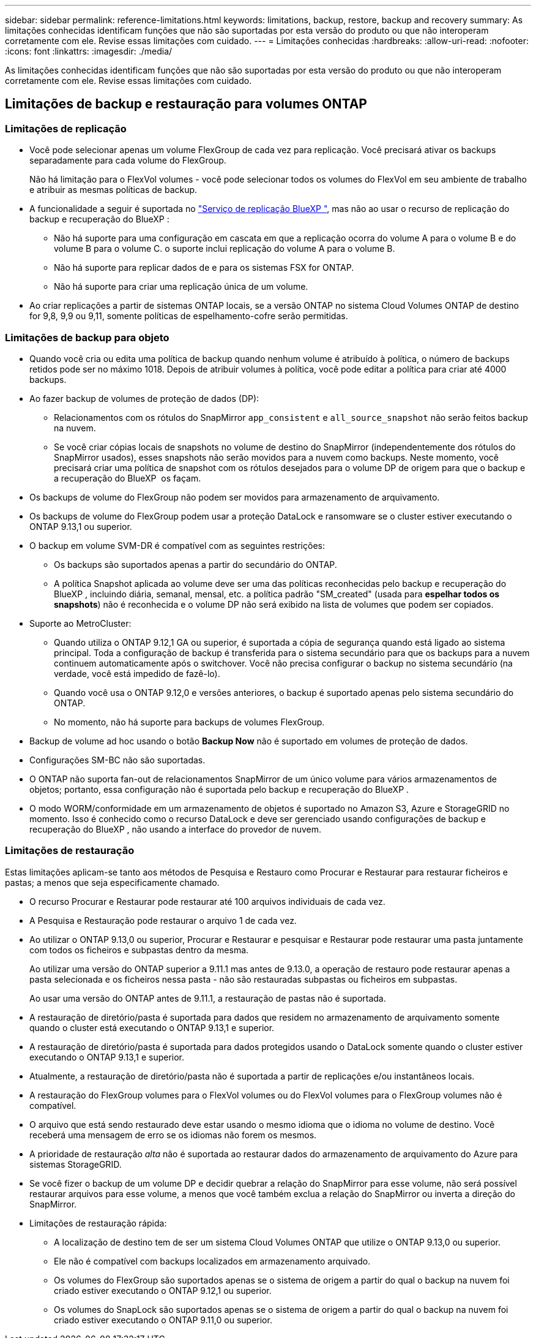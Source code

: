 ---
sidebar: sidebar 
permalink: reference-limitations.html 
keywords: limitations, backup, restore, backup and recovery 
summary: As limitações conhecidas identificam funções que não são suportadas por esta versão do produto ou que não interoperam corretamente com ele. Revise essas limitações com cuidado. 
---
= Limitações conhecidas
:hardbreaks:
:allow-uri-read: 
:nofooter: 
:icons: font
:linkattrs: 
:imagesdir: ./media/


[role="lead"]
As limitações conhecidas identificam funções que não são suportadas por esta versão do produto ou que não interoperam corretamente com ele. Revise essas limitações com cuidado.



== Limitações de backup e restauração para volumes ONTAP



=== Limitações de replicação

* Você pode selecionar apenas um volume FlexGroup de cada vez para replicação. Você precisará ativar os backups separadamente para cada volume do FlexGroup.
+
Não há limitação para o FlexVol volumes - você pode selecionar todos os volumes do FlexVol em seu ambiente de trabalho e atribuir as mesmas políticas de backup.

* A funcionalidade a seguir é suportada no https://docs.netapp.com/us-en/bluexp-replication/index.html["Serviço de replicação BlueXP "], mas não ao usar o recurso de replicação do backup e recuperação do BlueXP :
+
** Não há suporte para uma configuração em cascata em que a replicação ocorra do volume A para o volume B e do volume B para o volume C. o suporte inclui replicação do volume A para o volume B.
** Não há suporte para replicar dados de e para os sistemas FSX for ONTAP.
** Não há suporte para criar uma replicação única de um volume.


* Ao criar replicações a partir de sistemas ONTAP locais, se a versão ONTAP no sistema Cloud Volumes ONTAP de destino for 9,8, 9,9 ou 9,11, somente políticas de espelhamento-cofre serão permitidas.




=== Limitações de backup para objeto

* Quando você cria ou edita uma política de backup quando nenhum volume é atribuído à política, o número de backups retidos pode ser no máximo 1018. Depois de atribuir volumes à política, você pode editar a política para criar até 4000 backups.
* Ao fazer backup de volumes de proteção de dados (DP):
+
** Relacionamentos com os rótulos do SnapMirror `app_consistent` e `all_source_snapshot` não serão feitos backup na nuvem.
** Se você criar cópias locais de snapshots no volume de destino do SnapMirror (independentemente dos rótulos do SnapMirror usados), esses snapshots não serão movidos para a nuvem como backups. Neste momento, você precisará criar uma política de snapshot com os rótulos desejados para o volume DP de origem para que o backup e a recuperação do BlueXP  os façam.


* Os backups de volume do FlexGroup não podem ser movidos para armazenamento de arquivamento.
* Os backups de volume do FlexGroup podem usar a proteção DataLock e ransomware se o cluster estiver executando o ONTAP 9.13,1 ou superior.
* O backup em volume SVM-DR é compatível com as seguintes restrições:
+
** Os backups são suportados apenas a partir do secundário do ONTAP.
** A política Snapshot aplicada ao volume deve ser uma das políticas reconhecidas pelo backup e recuperação do BlueXP , incluindo diária, semanal, mensal, etc. a política padrão "SM_created" (usada para *espelhar todos os snapshots*) não é reconhecida e o volume DP não será exibido na lista de volumes que podem ser copiados.




* Suporte ao MetroCluster:
+
** Quando utiliza o ONTAP 9.12,1 GA ou superior, é suportada a cópia de segurança quando está ligado ao sistema principal. Toda a configuração de backup é transferida para o sistema secundário para que os backups para a nuvem continuem automaticamente após o switchover. Você não precisa configurar o backup no sistema secundário (na verdade, você está impedido de fazê-lo).
** Quando você usa o ONTAP 9.12,0 e versões anteriores, o backup é suportado apenas pelo sistema secundário do ONTAP.
** No momento, não há suporte para backups de volumes FlexGroup.


* Backup de volume ad hoc usando o botão *Backup Now* não é suportado em volumes de proteção de dados.
* Configurações SM-BC não são suportadas.
* O ONTAP não suporta fan-out de relacionamentos SnapMirror de um único volume para vários armazenamentos de objetos; portanto, essa configuração não é suportada pelo backup e recuperação do BlueXP .
* O modo WORM/conformidade em um armazenamento de objetos é suportado no Amazon S3, Azure e StorageGRID no momento. Isso é conhecido como o recurso DataLock e deve ser gerenciado usando configurações de backup e recuperação do BlueXP , não usando a interface do provedor de nuvem.




=== Limitações de restauração

Estas limitações aplicam-se tanto aos métodos de Pesquisa e Restauro como Procurar e Restaurar para restaurar ficheiros e pastas; a menos que seja especificamente chamado.

* O recurso Procurar e Restaurar pode restaurar até 100 arquivos individuais de cada vez.
* A Pesquisa e Restauração pode restaurar o arquivo 1 de cada vez.
* Ao utilizar o ONTAP 9.13,0 ou superior, Procurar e Restaurar e pesquisar e Restaurar pode restaurar uma pasta juntamente com todos os ficheiros e subpastas dentro da mesma.
+
Ao utilizar uma versão do ONTAP superior a 9.11.1 mas antes de 9.13.0, a operação de restauro pode restaurar apenas a pasta selecionada e os ficheiros nessa pasta - não são restauradas subpastas ou ficheiros em subpastas.

+
Ao usar uma versão do ONTAP antes de 9.11.1, a restauração de pastas não é suportada.

* A restauração de diretório/pasta é suportada para dados que residem no armazenamento de arquivamento somente quando o cluster está executando o ONTAP 9.13,1 e superior.
* A restauração de diretório/pasta é suportada para dados protegidos usando o DataLock somente quando o cluster estiver executando o ONTAP 9.13,1 e superior.
* Atualmente, a restauração de diretório/pasta não é suportada a partir de replicações e/ou instantâneos locais.
* A restauração do FlexGroup volumes para o FlexVol volumes ou do FlexVol volumes para o FlexGroup volumes não é compatível.
* O arquivo que está sendo restaurado deve estar usando o mesmo idioma que o idioma no volume de destino. Você receberá uma mensagem de erro se os idiomas não forem os mesmos.
* A prioridade de restauração _alta_ não é suportada ao restaurar dados do armazenamento de arquivamento do Azure para sistemas StorageGRID.
* Se você fizer o backup de um volume DP e decidir quebrar a relação do SnapMirror para esse volume, não será possível restaurar arquivos para esse volume, a menos que você também exclua a relação do SnapMirror ou inverta a direção do SnapMirror.
* Limitações de restauração rápida:
+
** A localização de destino tem de ser um sistema Cloud Volumes ONTAP que utilize o ONTAP 9.13,0 ou superior.
** Ele não é compatível com backups localizados em armazenamento arquivado.
** Os volumes do FlexGroup são suportados apenas se o sistema de origem a partir do qual o backup na nuvem foi criado estiver executando o ONTAP 9.12,1 ou superior.
** Os volumes do SnapLock são suportados apenas se o sistema de origem a partir do qual o backup na nuvem foi criado estiver executando o ONTAP 9.11,0 ou superior.



